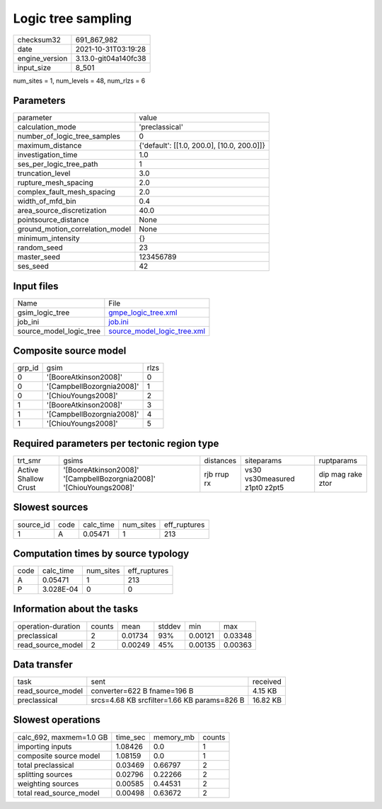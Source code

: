 Logic tree sampling
===================

+----------------+----------------------+
| checksum32     | 691_867_982          |
+----------------+----------------------+
| date           | 2021-10-31T03:19:28  |
+----------------+----------------------+
| engine_version | 3.13.0-git04a140fc38 |
+----------------+----------------------+
| input_size     | 8_501                |
+----------------+----------------------+

num_sites = 1, num_levels = 48, num_rlzs = 6

Parameters
----------
+---------------------------------+--------------------------------------------+
| parameter                       | value                                      |
+---------------------------------+--------------------------------------------+
| calculation_mode                | 'preclassical'                             |
+---------------------------------+--------------------------------------------+
| number_of_logic_tree_samples    | 0                                          |
+---------------------------------+--------------------------------------------+
| maximum_distance                | {'default': [[1.0, 200.0], [10.0, 200.0]]} |
+---------------------------------+--------------------------------------------+
| investigation_time              | 1.0                                        |
+---------------------------------+--------------------------------------------+
| ses_per_logic_tree_path         | 1                                          |
+---------------------------------+--------------------------------------------+
| truncation_level                | 3.0                                        |
+---------------------------------+--------------------------------------------+
| rupture_mesh_spacing            | 2.0                                        |
+---------------------------------+--------------------------------------------+
| complex_fault_mesh_spacing      | 2.0                                        |
+---------------------------------+--------------------------------------------+
| width_of_mfd_bin                | 0.4                                        |
+---------------------------------+--------------------------------------------+
| area_source_discretization      | 40.0                                       |
+---------------------------------+--------------------------------------------+
| pointsource_distance            | None                                       |
+---------------------------------+--------------------------------------------+
| ground_motion_correlation_model | None                                       |
+---------------------------------+--------------------------------------------+
| minimum_intensity               | {}                                         |
+---------------------------------+--------------------------------------------+
| random_seed                     | 23                                         |
+---------------------------------+--------------------------------------------+
| master_seed                     | 123456789                                  |
+---------------------------------+--------------------------------------------+
| ses_seed                        | 42                                         |
+---------------------------------+--------------------------------------------+

Input files
-----------
+-------------------------+--------------------------------------------------------------+
| Name                    | File                                                         |
+-------------------------+--------------------------------------------------------------+
| gsim_logic_tree         | `gmpe_logic_tree.xml <gmpe_logic_tree.xml>`_                 |
+-------------------------+--------------------------------------------------------------+
| job_ini                 | `job.ini <job.ini>`_                                         |
+-------------------------+--------------------------------------------------------------+
| source_model_logic_tree | `source_model_logic_tree.xml <source_model_logic_tree.xml>`_ |
+-------------------------+--------------------------------------------------------------+

Composite source model
----------------------
+--------+---------------------------+------+
| grp_id | gsim                      | rlzs |
+--------+---------------------------+------+
| 0      | '[BooreAtkinson2008]'     | 0    |
+--------+---------------------------+------+
| 0      | '[CampbellBozorgnia2008]' | 1    |
+--------+---------------------------+------+
| 0      | '[ChiouYoungs2008]'       | 2    |
+--------+---------------------------+------+
| 1      | '[BooreAtkinson2008]'     | 3    |
+--------+---------------------------+------+
| 1      | '[CampbellBozorgnia2008]' | 4    |
+--------+---------------------------+------+
| 1      | '[ChiouYoungs2008]'       | 5    |
+--------+---------------------------+------+

Required parameters per tectonic region type
--------------------------------------------
+----------------------+---------------------------------------------------------------------+-------------+-------------------------------+-------------------+
| trt_smr              | gsims                                                               | distances   | siteparams                    | ruptparams        |
+----------------------+---------------------------------------------------------------------+-------------+-------------------------------+-------------------+
| Active Shallow Crust | '[BooreAtkinson2008]' '[CampbellBozorgnia2008]' '[ChiouYoungs2008]' | rjb rrup rx | vs30 vs30measured z1pt0 z2pt5 | dip mag rake ztor |
+----------------------+---------------------------------------------------------------------+-------------+-------------------------------+-------------------+

Slowest sources
---------------
+-----------+------+-----------+-----------+--------------+
| source_id | code | calc_time | num_sites | eff_ruptures |
+-----------+------+-----------+-----------+--------------+
| 1         | A    | 0.05471   | 1         | 213          |
+-----------+------+-----------+-----------+--------------+

Computation times by source typology
------------------------------------
+------+-----------+-----------+--------------+
| code | calc_time | num_sites | eff_ruptures |
+------+-----------+-----------+--------------+
| A    | 0.05471   | 1         | 213          |
+------+-----------+-----------+--------------+
| P    | 3.028E-04 | 0         | 0            |
+------+-----------+-----------+--------------+

Information about the tasks
---------------------------
+--------------------+--------+---------+--------+---------+---------+
| operation-duration | counts | mean    | stddev | min     | max     |
+--------------------+--------+---------+--------+---------+---------+
| preclassical       | 2      | 0.01734 | 93%    | 0.00121 | 0.03348 |
+--------------------+--------+---------+--------+---------+---------+
| read_source_model  | 2      | 0.00249 | 45%    | 0.00135 | 0.00363 |
+--------------------+--------+---------+--------+---------+---------+

Data transfer
-------------
+-------------------+---------------------------------------------+----------+
| task              | sent                                        | received |
+-------------------+---------------------------------------------+----------+
| read_source_model | converter=622 B fname=196 B                 | 4.15 KB  |
+-------------------+---------------------------------------------+----------+
| preclassical      | srcs=4.68 KB srcfilter=1.66 KB params=826 B | 16.82 KB |
+-------------------+---------------------------------------------+----------+

Slowest operations
------------------
+-------------------------+----------+-----------+--------+
| calc_692, maxmem=1.0 GB | time_sec | memory_mb | counts |
+-------------------------+----------+-----------+--------+
| importing inputs        | 1.08426  | 0.0       | 1      |
+-------------------------+----------+-----------+--------+
| composite source model  | 1.08159  | 0.0       | 1      |
+-------------------------+----------+-----------+--------+
| total preclassical      | 0.03469  | 0.66797   | 2      |
+-------------------------+----------+-----------+--------+
| splitting sources       | 0.02796  | 0.22266   | 2      |
+-------------------------+----------+-----------+--------+
| weighting sources       | 0.00585  | 0.44531   | 2      |
+-------------------------+----------+-----------+--------+
| total read_source_model | 0.00498  | 0.63672   | 2      |
+-------------------------+----------+-----------+--------+